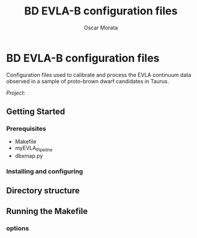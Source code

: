 #+STARTUP: indent hidestars
#+TITLE: BD EVLA-B configuration files 
#+AUTHOR: Oscar Morata
#+OPTIONS: toc:nil


* BD EVLA-B configuration files 

Configuration files used to calibrate and process the EVLA continuum data
observed in a sample of proto-brown dwarf candidates in Taurus.

/Project:/


#+TOC: headlines 2

** Getting Started

*** Prerequisites
+ Makefile
+ myEVLA_Pipeline
+ dbxmap.py 

*** Installing and configuring

** Directory structure

** Running the Makefile

*** options
